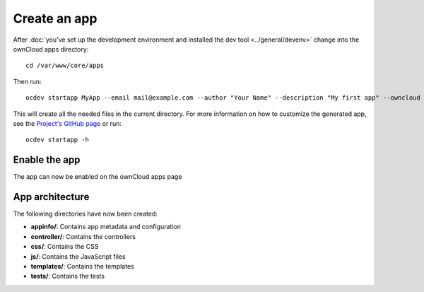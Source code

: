 =============
Create an app
=============

.. sectionauthor:: Bernhard Posselt <dev@bernhard-posselt.com>

After :doc:`you've set up the development environment and installed the dev tool <../general/devenv>` change into the ownCloud apps directory::

    cd /var/www/core/apps

Then run::

    ocdev startapp MyApp --email mail@example.com --author "Your Name" --description "My first app" --owncloud 8

This will create all the needed files in the current directory. For more information on how to customize the generated app, see the `Project's GitHub page <https://github.com/owncloud/ocdev>`_ or run::

    ocdev startapp -h

Enable the app
--------------
The app can now be enabled on the ownCloud apps page

App architecture
----------------
The following directories have now been created:

* **appinfo/**: Contains app metadata and configuration
* **controller/**: Contains the controllers
* **css/**: Contains the CSS
* **js/**: Contains the JavaScript files
* **templates/**: Contains the templates
* **tests/**: Contains the tests

